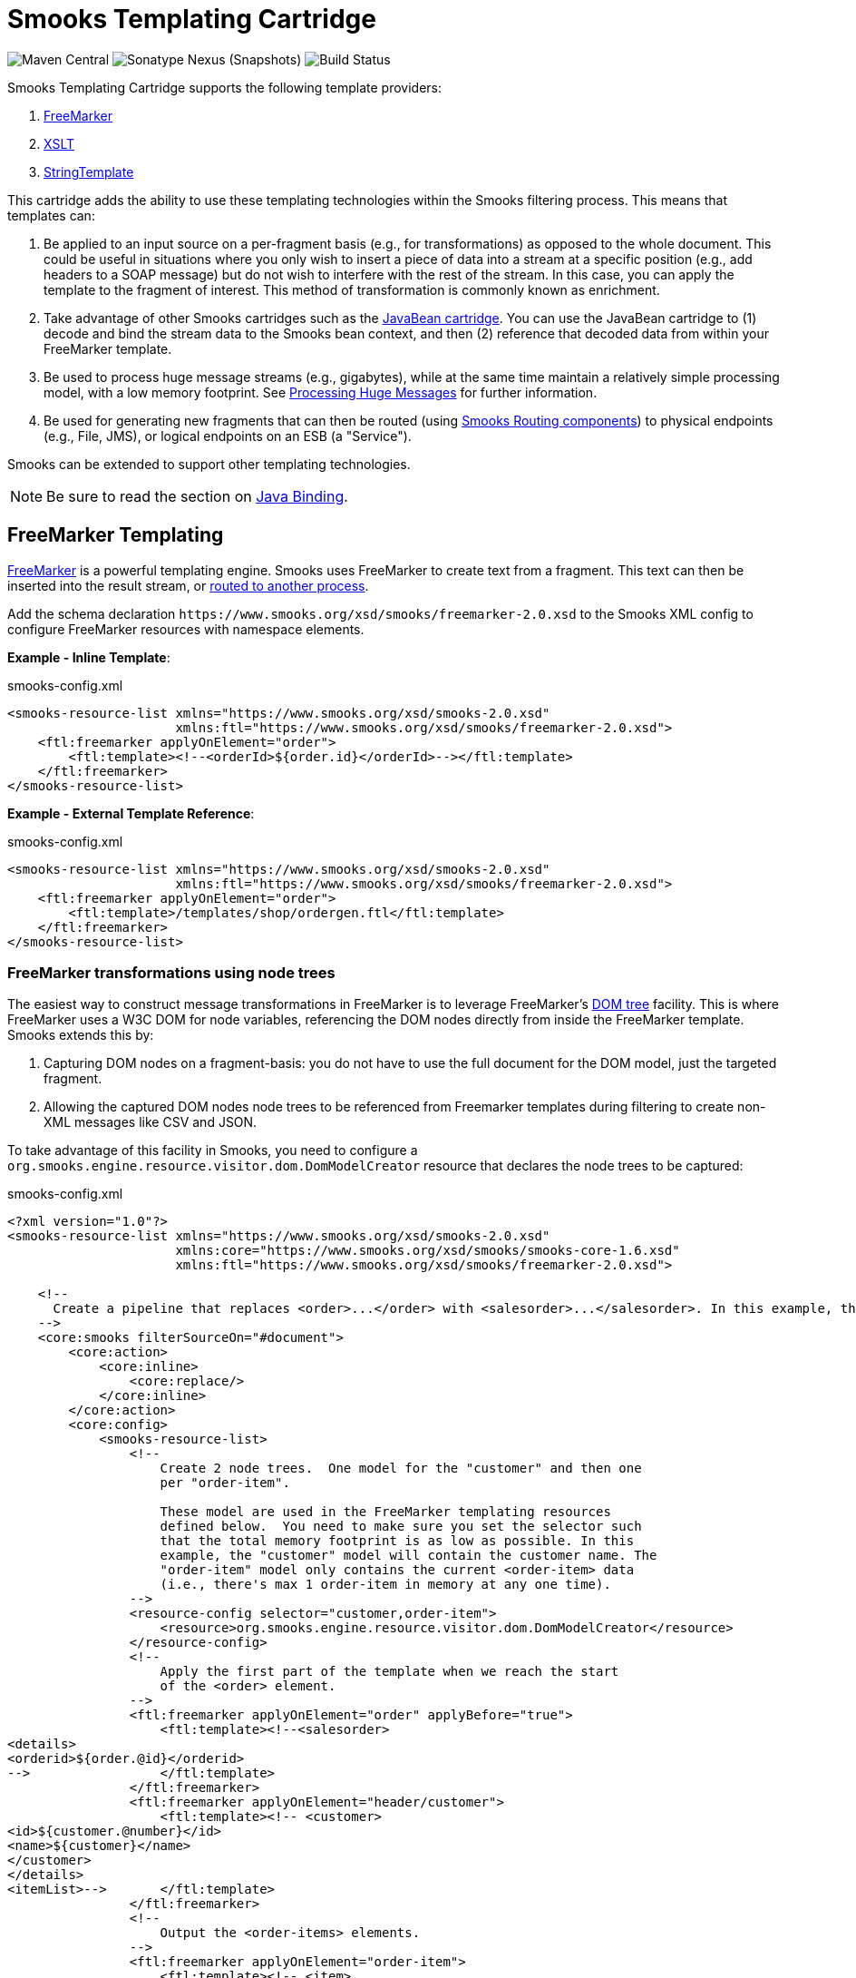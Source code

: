 = Smooks Templating Cartridge

image:https://img.shields.io/maven-central/v/org.smooks.cartridges/smooks-templating-cartridge[Maven Central]
image:https://img.shields.io/nexus/s/org.smooks.cartridges/smooks-templating-cartridge?server=https%3A%2F%2Foss.sonatype.org[Sonatype Nexus (Snapshots)]
image:https://github.com/smooks/smooks-templating-cartridge/workflows/CI/badge.svg[Build Status]

// tag::smooks-templating-cartridge[]
Smooks Templating Cartridge supports the following template providers:

. http://freemarker.org/[FreeMarker]
. https://www.w3.org/TR/xslt/[XSLT]
. https://www.stringtemplate.org/[StringTemplate]

This cartridge adds the ability to use these templating technologies within the Smooks filtering process. This means that templates can:

. Be applied to an input source on a per-fragment basis (e.g., for transformations) as opposed to the whole document. This could be useful in situations where you only wish to insert a piece of data into a stream at a specific position (e.g., add headers to a SOAP message) but do not wish to interfere with the rest of the stream. In this case, you can apply the template to the fragment of interest. This method of transformation is commonly known as enrichment.

. Take advantage of other Smooks cartridges such as the https://github.com/smooks/smooks-javabean-cartridge/blob/master/README.adoc[JavaBean cartridge]. You can use the JavaBean cartridge to (1) decode and bind the stream data to the Smooks bean context, and then (2) reference that decoded data from within your FreeMarker template.

. Be used to process huge message streams (e.g., gigabytes), while at the same time maintain a relatively simple processing model, with a low memory footprint. See https://www.smooks.org/documentation/#processing_huge_messages_gbs[Processing Huge Messages] for further information.

. Be used for generating new fragments that can then be routed (using https://www.smooks.org/documentation/#splitting_routing[Smooks Routing components]) to physical endpoints (e.g., File, JMS), or logical endpoints on an ESB (a "Service").

Smooks can be extended to support other templating technologies.

NOTE: Be sure to read the section on https://github.com/smooks/smooks-javabean-cartridge/blob/master/README.adoc#java-binding[Java Binding].

== FreeMarker Templating

http://freemarker.org/[FreeMarker] is a powerful templating engine. Smooks uses FreeMarker to create text from a fragment. This text can then be inserted into the result stream, or https://www.smooks.org/documentation/#splitting_routing[routed to another process].

Add the schema declaration `+https://www.smooks.org/xsd/smooks/freemarker-2.0.xsd+` to the Smooks XML config to configure FreeMarker resources with namespace elements.

*Example - Inline Template*:

.smooks-config.xml
[source,xml]
----
<smooks-resource-list xmlns="https://www.smooks.org/xsd/smooks-2.0.xsd"
                      xmlns:ftl="https://www.smooks.org/xsd/smooks/freemarker-2.0.xsd">
    <ftl:freemarker applyOnElement="order">
        <ftl:template><!--<orderId>${order.id}</orderId>--></ftl:template>
    </ftl:freemarker>
</smooks-resource-list>
----

*Example - External Template Reference*:

.smooks-config.xml
[source,xml]
----
<smooks-resource-list xmlns="https://www.smooks.org/xsd/smooks-2.0.xsd"
                      xmlns:ftl="https://www.smooks.org/xsd/smooks/freemarker-2.0.xsd">
    <ftl:freemarker applyOnElement="order">
        <ftl:template>/templates/shop/ordergen.ftl</ftl:template>
    </ftl:freemarker>
</smooks-resource-list>
----

=== FreeMarker transformations using node trees

The easiest way to construct message transformations in FreeMarker is to leverage FreeMarker's http://freemarker.org/docs/xgui_expose_dom.html[DOM tree] facility. This is where FreeMarker uses a W3C DOM for node variables, referencing the DOM nodes directly from inside the FreeMarker template. Smooks extends this by:

. Capturing DOM nodes on a fragment-basis: you do not have to use the full document for the DOM model, just the targeted fragment.

. Allowing the captured DOM nodes node trees to be referenced from Freemarker templates during filtering to create non-XML messages like CSV and JSON.

To take advantage of this facility in Smooks, you need to configure a `org.smooks.engine.resource.visitor.dom.DomModelCreator` resource that declares the node trees to be captured:

.smooks-config.xml
[source,xml]
----
<?xml version="1.0"?>
<smooks-resource-list xmlns="https://www.smooks.org/xsd/smooks-2.0.xsd"
                      xmlns:core="https://www.smooks.org/xsd/smooks/smooks-core-1.6.xsd"
                      xmlns:ftl="https://www.smooks.org/xsd/smooks/freemarker-2.0.xsd">

    <!--
      Create a pipeline that replaces <order>...</order> with <salesorder>...</salesorder>. In this example, the total memory footprint is kept as low as possible. An <order> event will hold only the order ID and not the main bulk of data in the message (i.e., order-item elements). At any one time, Smooks will have just a single <order-item> in main memory.
    -->
    <core:smooks filterSourceOn="#document">
        <core:action>
            <core:inline>
                <core:replace/>
            </core:inline>
        </core:action>
        <core:config>
            <smooks-resource-list>
                <!--
                    Create 2 node trees.  One model for the "customer" and then one
                    per "order-item".

                    These model are used in the FreeMarker templating resources
                    defined below.  You need to make sure you set the selector such
                    that the total memory footprint is as low as possible. In this
                    example, the "customer" model will contain the customer name. The
                    "order-item" model only contains the current <order-item> data
                    (i.e., there's max 1 order-item in memory at any one time).
                -->
                <resource-config selector="customer,order-item">
                    <resource>org.smooks.engine.resource.visitor.dom.DomModelCreator</resource>
                </resource-config>
                <!--
                    Apply the first part of the template when we reach the start
                    of the <order> element.
                -->
                <ftl:freemarker applyOnElement="order" applyBefore="true">
                    <ftl:template><!--<salesorder>
<details>
<orderid>${order.@id}</orderid>
-->                 </ftl:template>
                </ftl:freemarker>
                <ftl:freemarker applyOnElement="header/customer">
                    <ftl:template><!-- <customer>
<id>${customer.@number}</id>
<name>${customer}</name>
</customer>
</details>
<itemList>-->       </ftl:template>
                </ftl:freemarker>
                <!--
                    Output the <order-items> elements.
                -->
                <ftl:freemarker applyOnElement="order-item">
                    <ftl:template><!-- <item>
<id>${.vars["order-item"].@id}</id>
<productId>${.vars["order-item"].product}</productId>
<quantity>${.vars["order-item"].quantity}</quantity>
<price>${.vars["order-item"].price}</price>
</item>-->           </ftl:template>
                </ftl:freemarker>
                <!--
                    Apply the last part of the template when we reach the end
                    of the <order> element.
                -->
                <ftl:freemarker applyOnElement="order">
                    <ftl:template><!--</itemList>
</salesorder>-->    </ftl:template>
                </ftl:freemarker>
            </smooks-resource-list>
        </core:config>
    </core:smooks>

</smooks-resource-list>
----

=== FreeMarker and JavaBean Cartridge

FreeMarker node trees are very powerful and easy to use. The trade-off is performance. Constructing W3C DOMs is expensive. It also may be the case that the required data has already been extracted and populated into a Java object model (e.g., where the data also needs to be routed to a JMS endpoint as Java Objects).

In situations where using a node tree is not practical, Smooks allows you to use the JavaBean Cartridge to populate a POJO (or a Virtual Model). This model can then be referencing from the FreeMarker templated. See the docs on the https://github.com/smooks/smooks-javabean-cartridge/blob/master/README.adoc[JavaBean Cartridge] for more details.

*Example (using a Virtual Model)*:

.smooks-config.xml
[source,xml]
----
<?xml version="1.0"?>
<smooks-resource-list xmlns="https://www.smooks.org/xsd/smooks-2.0.xsd"
                      xmlns:jb="https://www.smooks.org/xsd/smooks/javabean-1.6.xsd"
                      xmlns:ftl="https://www.smooks.org/xsd/smooks/freemarker-2.0.xsd">

    <!-- Extract and decode data from the message. Used in the freemarker template (below). -->
    <jb:bean beanId="order" class="java.util.Hashtable" createOnElement="order">
        <jb:value property="orderId" decoder="Integer" data="order/@id"/>
        <jb:value property="customerNumber" decoder="Long" data="header/customer/@number"/>
        <jb:value property="customerName" data="header/customer"/>
        <jb:wiring property="orderItem" beanIdRef="orderItem"/>
    </jb:bean>
    <jb:bean beanId="orderItem" class="java.util.Hashtable" createOnElement="order-item">
        <jb:value property="itemId" decoder="Integer" data="order-item/@id"/>
        <jb:value property="productId" decoder="Long" data="order-item/product"/>
        <jb:value property="quantity" decoder="Integer" data="order-item/quantity"/>
        <jb:value property="price" decoder="Double" data="order-item/price"/>
    </jb:bean>

    <ftl:freemarker applyOnElement="order-item">
        <ftl:template><!--<orderitem id="${order.orderItem.itemId}" order="${order.orderId}">
 <customer>
 <name>${order.customerName}</name>
 <number>${order.customerNumber?c}</number>
 </customer>
 <details>
 <productId>${order.orderItem.productId}</productId>
 <quantity>${order.orderItem.quantity}</quantity>
 <price>${order.orderItem.price}</price>
 </details>
</orderitem>-->
        </ftl:template>
    </ftl:freemarker>

</smooks-resource-list>
----

NOTE: See full example in the https://github.com/smooks/smooks-examples/tree/v1.0.5/file-router[file-router] example

=== Programmatic Configuration

FreeMarker templating configurations can be programmatically added to a Smooks instance by configuring and adding a link:https://www.smooks.org/javadoc/v2.0.0-RC4/smooks-templating-cartridge/org/smooks/cartridges/templating/freemarker/FreeMarkerTemplateProcessor.html[`+FreeMarkerTemplateProcessor+`] instance to the Smooks instance. The following example creates a Smooks instance with Java binding and FreeMarker templating configurations:

[source,java]
----
Smooks smooks = new Smooks();

smooks.addVisitor(new Bean(OrderItem.class, "orderItem", "order-item").bindTo("productId", "order-item/product/@id"));
smooks.addVisitor(new FreeMarkerTemplateProcessor(new TemplatingConfiguration("/templates/order-tem.ftl")), "order-item");

// And then just use Smooks as normal... filter a Source to a Result etc...
----

== XSLT Templating

Configuring XSL resources in Smooks is almost identical to that of configuring link:#freemarker-templating[FreeMarker resources]. Add the schema declaration `+https://www.smooks.org/xsd/smooks/xsl-2.0.xsd+` to the Smooks XML config to configure XSL resources with namespace elements.

*Example*:

.smooks-config.xml
[source,xml]
----
<?xml version="1.0"?>
<smooks-resource-list xmlns="https://www.smooks.org/xsd/smooks-2.0.xsd"
                      xmlns:xsl="https://www.smooks.org/xsd/smooks/xsl-2.0.xsd">

    <xsl:xsl applyOnElement="#document">
        <xsl:template><!--<xxxxxx/>--></xsl:template>
    </xsl:xsl>

</smooks-resource-list>
----

As with a FreeMarker resource, an XSLT script can be externally referenced from the XSL resource.

As already stated, configuring XSLT templates in Smooks is almost identical to that of configuring FreeMarker templates (see above). For this reason, please consult the FreeMarker configuration docs. Translating to XSL counterparts is simply a matter of changing the configuration namespace. However, please read the following sections.

=== Points to note regarding XSLT support

. It is not recommended to use Smooks for executing XSLT, unless:
    * You need to perform fragment transformations, in other words, you are not transforming the whole message.
    * You need to use other Smooks functionality to perform other operations on the input source, such as message splitting, persistence, etc...

. Smooks applies XSLT scripts on a fragment-basis (i.e., DOM element nodes) instead of the whole document (i.e., DOM document node). This can be very useful for modularizing your XSLT scripts, however, one ought not to assume that an XSLT script written and working standalone (externally to Smooks and on the whole document) will behave as expected when called from Smooks without modification. The reason is that Smooks handles XSLT targeted at the document root node differently: Smooks applies the XSLT to the DOM document node instead of the root DOM element. You may need to tweak to the stylesheet if you already have XSLT scripts and are porting them to Smooks.

. XSLT scripts typically contain a template matched to the root element. Because Smooks applies the XSLT on a fragment-basis, matching against the "root element" is no longer valid. You need to make sure the stylesheet contains a template that matches against the context node (i.e., the targeted fragment).

=== My XSLT works outside Smooks but not from within Smooks?

This can happen and is most likely going to be a result of your stylesheet containing a template that is using an absolute path reference to the document root node. This will cause issues in the Smooks fragment-based processing model because the element being targeted by Smooks is not the document root node. Your XSLT needs to contain a template that matches against the context node being targeted by Smooks.

== Maven Coordinates

.pom.xml
[source,xml]
----
<dependency>
    <groupId>org.smooks.cartridges</groupId>
    <artifactId>smooks-templating-cartridge</artifactId>
    <version>2.0.0-RC4</version>
</dependency>
----
// end::smooks-templating-cartridge[]

== License

Smooks Templating Cartridge is open source and licensed under the terms of the Apache License Version 2.0, or the GNU Lesser General Public License version 3.0 or later. You may use Smooks Templating Cartridge according to either of these licenses as is most appropriate for your project.

`+SPDX-License-Identifier: Apache-2.0 OR LGPL-3.0-or-later+`
